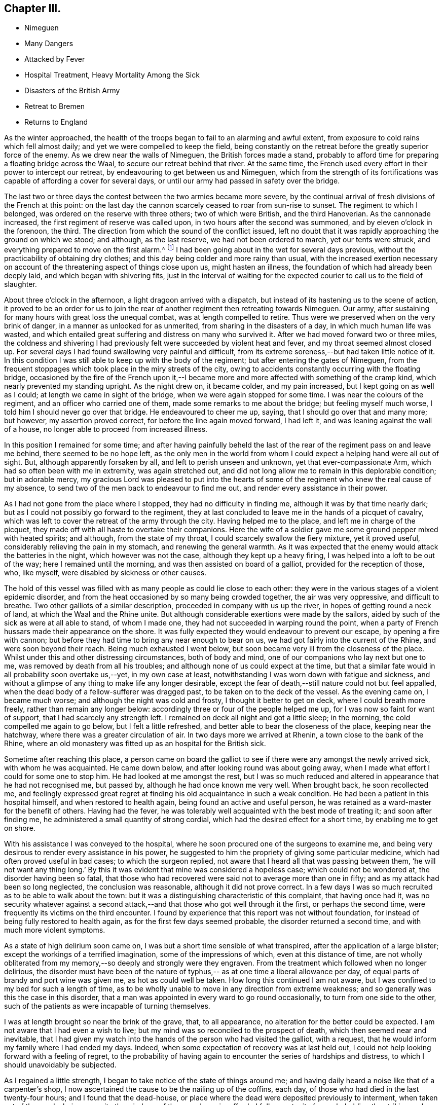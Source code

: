 == Chapter III.

[.chapter-synopsis]
* Nimeguen
* Many Dangers
* Attacked by Fever
* Hospital Treatment, Heavy Mortality Among the Sick
* Disasters of the British Army
* Retreat to Bremen
* Returns to England

As the winter approached,
the health of the troops began to fail to an alarming and awful extent,
from exposure to cold rains which fell almost daily;
and yet we were compelled to keep the field,
being constantly on the retreat before the greatly superior force of the enemy.
As we drew near the walls of Nimeguen, the British forces made a stand,
probably to afford time for preparing a floating bridge across the Waal,
to secure our retreat behind that river.
At the same time, the French used every effort in their power to intercept our retreat,
by endeavouring to get between us and Nimeguen,
which from the strength of its fortifications was
capable of affording a cover for several days,
or until our army had passed in safety over the bridge.

The last two or three days the contest between the two armies became more severe,
by the continual arrival of fresh divisions of the French at this point:
on the last day the cannon scarcely ceased to roar from sun-rise to sunset.
The regiment to which I belonged, was ordered on the reserve with three others;
two of which were British, and the third Hanoverian.
As the cannonade increased, the first regiment of reserve was called upon,
in two hours after the second was summoned, and by eleven o`'clock in the forenoon,
the third.
The direction from which the sound of the conflict issued,
left no doubt that it was rapidly approaching the ground on which we stood; and although,
as the last reserve, we had not been ordered to march, yet our tents were struck,
and everything prepared to move on the first alarm.^
footnote:[Our expedition landed without any tents,
but a supply was furnished about six weeks afterwards,
I think whilst we were encamped on the plains of Breda.]
I had been going about in the wet for several days previous,
without the practicability of obtaining dry clothes;
and this day being colder and more rainy than usual,
with the increased exertion necessary on account of the
threatening aspect of things close upon us,
might hasten an illness, the foundation of which had already been deeply laid,
and which began with shivering fits,
just in the interval of waiting for the expected
courier to call us to the field of slaughter.

About three o`'clock in the afternoon, a light dragoon arrived with a dispatch,
but instead of its hastening us to the scene of action,
it proved to be an order for us to join the rear of
another regiment then retreating towards Nimeguen.
Our army, after sustaining for many hours with great loss the unequal combat,
was at length compelled to retire.
Thus were we preserved when on the very brink of danger,
in a manner as unlooked for as unmerited, from sharing in the disasters of a day,
in which much human life was wasted,
and which entailed great suffering and distress on many who survived it.
After we had moved forward two or three miles,
the coldness and shivering I had previously felt
were succeeded by violent heat and fever,
and my throat seemed almost closed up.
For several days I had found swallowing very painful and difficult,
from its extreme soreness,--but had taken little notice of it.
In this condition I was still able to keep up with the body of the regiment;
but after entering the gates of Nimeguen,
from the frequent stoppages which took place in the miry streets of the city,
owing to accidents constantly occurring with the floating bridge,
occasioned by the fire of the French upon it,--I became
more and more affected with something of the cramp kind,
which nearly prevented my standing upright.
As the night drew on, it became colder, and my pain increased,
but I kept going on as well as I could; at length we came in sight of the bridge,
when we were again stopped for some time.
I was near the colours of the regiment, and an officer who carried one of them,
made some remarks to me about the bridge; but feeling myself much worse,
I told him I should never go over that bridge.
He endeavoured to cheer me up, saying, that I should go over that and many more;
but however, my assertion proved correct, for before the line again moved forward,
I had left it, and was leaning against the wall of a house,
no longer able to proceed from increased illness.

In this position I remained for some time;
and after having painfully beheld the last of the rear
of the regiment pass on and leave me behind,
there seemed to be no hope left,
as the only men in the world from whom I could
expect a helping hand were all out of sight.
But, although apparently forsaken by all, and left to perish unseen and unknown,
yet that ever-compassionate Arm, which had so often been with me in extremity,
was again stretched out,
and did not long allow me to remain in this deplorable condition; but in adorable mercy,
my gracious Lord was pleased to put into the hearts of some of
the regiment who knew the real cause of my absence,
to send two of the men back to endeavour to find me out,
and render every assistance in their power.

As I had not gone from the place where I stopped, they had no difficulty in finding me,
although it was by that time nearly dark;
but as I could not possibly go forward to the regiment,
they at last concluded to leave me in the hands of a picquet of cavalry,
which was left to cover the retreat of the army through the city.
Having helped me to the place, and left me in charge of the picquet,
they made off with all haste to overtake their companions.
Here the wife of a soldier gave me some ground pepper mixed with heated spirits;
and although, from the state of my throat, I could scarcely swallow the fiery mixture,
yet it proved useful, considerably relieving the pain in my stomach,
and renewing the general warmth.
As it was expected that the enemy would attack the batteries in the night,
which however was not the case, although they kept up a heavy firing,
I was helped into a loft to be out of the way; here I remained until the morning,
and was then assisted on board of a galliot, provided for the reception of those, who,
like myself, were disabled by sickness or other causes.

The hold of this vessel was filled with as many people as could lie close to each other:
they were in the various stages of a violent epidemic disorder,
and from the heat occasioned by so many being crowded together,
the air was very oppressive, and difficult to breathe.
Two other galliots of a similar description, proceeded in company with us up the river,
in hopes of getting round a neck of land, at which the Waal and the Rhine unite.
But although considerable exertions were made by the sailors,
aided by such of the sick as were at all able to stand, of whom I made one,
they had not succeeded in warping round the point,
when a party of French hussars made their appearance on the shore.
It was fully expected they would endeavour to prevent our escape,
by opening a fire with cannon;
but before they had time to bring any near enough to bear on us,
we had got fairly into the current of the Rhine, and were soon beyond their reach.
Being much exhausted I went below,
but soon became very ill from the closeness of the place.
Whilst under this and other distressing circumstances, both of body and mind,
one of our companions who lay next but one to me,
was removed by death from all his troubles;
and although none of us could expect at the time,
but that a similar fate would in all probability soon overtake us,--yet,
in my own case at least, notwithstanding I was worn down with fatigue and sickness,
and without a glimpse of any thing to make life any longer desirable,
except the fear of death,--still nature could not but feel appalled,
when the dead body of a fellow-sufferer was dragged past,
to be taken on to the deck of the vessel.
As the evening came on, I became much worse; and although the night was cold and frosty,
I thought it better to get on deck, where I could breath more freely,
rather than remain any longer below:
accordingly three or four of the people helped me up,
for I was now so faint for want of support, that I had scarcely any strength left.
I remained on deck all night and got a little sleep; in the morning,
the cold compelled me again to go below, but I felt a little refreshed,
and better able to bear the closeness of the place, keeping near the hatchway,
where there was a greater circulation of air.
In two days more we arrived at Rhenin, a town close to the bank of the Rhine,
where an old monastery was fitted up as an hospital for the British sick.

Sometime after reaching this place,
a person came on board the galliot to see if
there were any amongst the newly arrived sick,
with whom he was acquainted.
He came down below, and after looking round was about going away,
when I made what effort I could for some one to stop him.
He had looked at me amongst the rest,
but I was so much reduced and altered in appearance that he had not recognised me,
but passed by, although he had once known me very well.
When brought back, he soon recollected me,
and feelingly expressed great regret at finding
his old acquaintance in such a weak condition.
He had been a patient in this hospital himself, and when restored to health again,
being found an active and useful person,
he was retained as a ward-master for the benefit of others.
Having had the fever, he was tolerably well acquainted with the best mode of treating it;
and soon after finding me, he administered a small quantity of strong cordial,
which had the desired effect for a short time, by enabling me to get on shore.

With his assistance I was conveyed to the hospital,
where he soon procured one of the surgeons to examine me,
and being very desirous to render every assistance in his power,
he suggested to him the propriety of giving some particular medicine,
which had often proved useful in bad cases; to which the surgeon replied,
not aware that I heard all that was passing between them,
'`he will not want any thing long.`' By this it was
evident that mine was considered a hopeless case;
which could not be wondered at, the disorder having been so fatal,
that those who had recovered were said not to average more than one in fifty;
and as my attack had been so long neglected, the conclusion was reasonable,
although it did not prove correct.
In a few days I was so much recruited as to be able to walk about the town:
but it was a distinguishing characteristic of this complaint, that having once had it,
was no security whatever against a second attack,--and
that those who got well through it the first,
or perhaps the second time, were frequently its victims on the third encounter.
I found by experience that this report was not without foundation,
for instead of being fully restored to health again,
as for the first few days seemed probable, the disorder returned a second time,
and with much more violent symptoms.

As a state of high delirium soon came on,
I was but a short time sensible of what transpired,
after the application of a large blister; except the workings of a terrified imagination,
some of the impressions of which, even at this distance of time,
are not wholly obliterated from my memory,--so deeply and strongly were they engraven.
From the treatment which followed when no longer delirious,
the disorder must have been of the nature of typhus,--
as at one time a liberal allowance per day,
of equal parts of brandy and port wine was given me, as hot as could well be taken.
How long this continued I am not aware,
but I was confined to my bed for such a length of time,
as to be wholly unable to move in any direction from extreme weakness;
and so generally was this the case in this disorder,
that a man was appointed in every ward to go round occasionally,
to turn from one side to the other,
such of the patients as were incapable of turning themselves.

I was at length brought so near the brink of the grave, that, to all appearance,
no alteration for the better could be expected.
I am not aware that I had even a wish to live;
but my mind was so reconciled to the prospect of death,
which then seemed near and inevitable,
that I had given my watch into the hands of the person who had visited the galliot,
with a request, that he would inform my family where I had ended my days.
Indeed, when some expectation of recovery was at last held out,
I could not help looking forward with a feeling of regret,
to the probability of having again to encounter the series of hardships and distress,
to which I should unavoidably be subjected.

As I regained a little strength, I began to take notice of the state of things around me;
and having daily heard a noise like that of a carpenter`'s shop,
I now ascertained the cause to be the nailing up of the coffins, each day,
of those who had died in the last twenty-four hours; and I found that the dead-house,
or place where the dead were deposited previously to interment,
when taken out of the wards, being opposite the windows of the room I was in,
afforded full opportunity for my beholding the striking and affecting scene,
which could not fail to excite feelings of horror and dismay,
in one so much enervated by the very disease,
which I now witnessed to be so fatal to others.
The average number of deaths was twenty-seven in a day and night;
but sometimes the number so increased,
that the Dutch could not furnish coffins sufficient for the demand of the day;
and then the method of sewing up the bodies in the bedding they had occupied,
was resorted to.
Several waggon loads of bodies were carried off every afternoon for interment.^
footnote:[The accounts of the deplorable treatment of the sick,
and of the disasters of the British army in their retreat to Bremen,
as given in the Annual Register of 1795,
more than confirm the description of the author of this biographical sketch.]

When able to walk about the room with the assistance of my stick,
it happened that the regiment to which I belonged,
was quartered in a village about two miles from the bank of the Rhine,
opposite to that on which the hospital stood.
Some of the officers came over to ascertain for themselves,
whether any of the missing from their regiment were amongst the sick;
at length they came into the ward where I was, and the second in command,
with whom I was well acquainted, being with them,
I requested his help to get me liberated from the hospital,--telling him,
that I had no chance of becoming thoroughly well whilst in it,
and of the danger to which I was constantly exposed of having another relapse.
He immediately applied to some of the medical staff on duty,
and conducted them to me through the wards; but it ended in his informing me,
that the doctors could not suffer my going out until farther recovered,
as I was quite unfit for exposure.

Not knowing how long I might be detained,
I was now determined to make my escape on the first opportunity;
and the next day being remarkably fine, I walked out two or three times into the air,
though with much difficulty.
The following morning I met with a person belonging to the regiment,
who was going to join it again the same afternoon; and as we were well acquainted,
I did not hesitate to disclose my intention of
quitting the hospital in a clandestine manner,
and resolved to accompany him, if possible.

I returned again to the hospital as at other times; and in the afternoon,
as if going to take another walk, I proceeded to the river side;
and the ferry boat being just ready for setting off, I got into it undiscovered,
and passed the Rhine,
arriving at the village of Kesterne soon after dark the same evening,
without taking cold, although the river was thickly frozen over,
and a passage cut through the ice,
to allow the ferry boat to cross backwards and forwards.
From this time I rapidly gathered strength,
and at the end of a week was so much recruited,
as to venture back to the hospital to see how those fared, whom I had left behind;
at the same time, it is very probable, to show how I had fared myself;
without any fear of being detained,
as I was evidently much stronger than when under their roof.

To lessen the fatigue, I procured a horse for the excursion,
and proceeded accordingly towards the river side.
The risk I then ran, however unwarrantable,
afforded me another opportunity of seeing the effect of
a renewed attack of this dreadful disorder,
upon a Scotch sergeant of the Highland watch, who had had the fever twice,
and both times recovered from it.
He was a very stout man, and when I left the hospital,
appeared in perfect health and strength.
In the interval of my absence, he had been seized with it a third time,
and when I saw him, had nearly finished his course; he was speechless,
and survived but a short time afterwards: I think this last time,
he was ill only three days.
Although I escaped any farther infection,
yet I was punished for my temerity before getting back again to Kesterne.
After crossing the river in the boat,
I had to pass through a small sheet of shallow water which had been frozen,
but was then broken up by the loaded waggons that passed that way.
On getting up to it, I found it in a half frozen state,
the old ice not being sufficiently strongly united again to bear the horse,
which refused to pass it; and on my urging him forward, he lay down with me in the water.
It was with difficulty that I could extricate myself from him,
and it is doubtful whether I should have succeeded,
without the assistance of another person then at hand.
In this wet condition I had a long distance to go, in a keen frosty night,
in an open waggon, which the day following threatened a renewal of my illness;
but by the timely use of medicines, I was favoured, not according to my desert,
to escape without any serious indisposition.

In looking back at the marvellous manner in
which I was sustained through all this conflict,
and again restored as one brought back from the dead,
I cannot avoid adverting to that period of my illness,
when my mind felt so reconciled to the prospect of death, as before-mentioned;
and I now fully believe, from what I have since been mercifully favoured to experience,
that so far from being in any degree prepared for such an awful event,
a deceptive feeling must have been superinduced by the
state of torpor and insensibility in which I then was,
and which totally benumbed any better feelings and desires as to the future.
To this may be added a predominating fear, of having to endure more of those sufferings,
of which I had had no small share; which,
the probability of being again restored to
health seemed to banish every hope of escaping.
Truly awful is the thought which this view of my then lost condition occasions,
when I contemplate the woe and misery which must have been my eternal portion,
if unutterable mercy and long-suffering had been withdrawn;
and if the soul had been required of one,
who had witnessed no repentance towards God the Judge of all,
except what at times the fear of punishment had extorted;
and who was a stranger to that saving faith in the Lord Jesus Christ,
as the "`Lamb of God that taketh away the sin of the world,`"--without which,
his precious blood would have been shed in vain
for me:--I should thus have died in my sins,
which unrepented of, would have followed after to judgment,
in terrible array against my guilty soul--and yet when
my end was apparently so near and inevitable,
if such questions as are frequently proposed on the like occasions had been put to me,
I have little doubt, but satisfactory answers would have been returned,
as to my belief and hope in the essential truths of the gospel.
But alas! this would have been from hearsay and traditional report,
and not from any heartfelt saving knowledge of my own:
for it is now plain to my understanding,
that no man can have saving faith in Jesus Christ, who is unacquainted with,
and does not walk in, the light of that Divine Spirit,
which is so justly styled the Spirit of faith.
It is through this alone,
that the death and sufferings of Christ and his whole sacrifice for sin are availing,
and truly applied to all those, who through faith lay hold of him,
the true Light and Saviour of them that believe in his inward and spiritual appearance.
These can say to others from sensible and blessed experience,--"`Behold the Lamb of God,
that taketh away the sin of the world they have received the atonement by Him,
and they reap the glorious fruit and benefit of his death and suffering for sin,
by the sacrifice of himself, and of his resurrection and ascension;
in that he ever liveth to make intercession for those,
who are thus willing to come unto God by him.
A man may yield an assent to all the great and solemn
truths of Christianity,--the miraculous birth,
holy life, cruel sufferings, ignominious death,
and glorious resurrection and ascension of our blessed
Redeemer;--he may believe in the abstract,
in his inward and spiritual appearance in the hearts of mankind by his Holy Spirit;
and yet he may fall short of the prize immortal,--unless he comes to
witness the saving operation of the Holy Spirit in his own heart,
and to know thereby, through faith in it,
a purifying preparation for the kingdom of righteousness, peace,
and joy in the Holy Ghost.
How can I sufficiently appreciate or declare the extent of the endless mercy,
which suffered me not to perish in the midst of my sins,
when so many were swept away by the same pestilential disorder?

After having mentioned the facts connected with my sickness and recovery,
it seems only due, however feeble on my part the effort,
to endeavour to commemorate such gracious dealings with humble gratitude and reverence;
earnestly desiring that no motive whatever may be
allowed to prevail with me for making the attempt,
but that of promoting the glory and honour of the great name; that others may know,
and fear, and believe in the all-sufficiency of that power,
which hath "`shewed me the path of life,`" and which alone can
bless for their instruction what has been written,
to press the necessity of contending for that
saving faith "`once delivered to the saints.`"
Without it, all religious profession is a dream, a shadow, and a doubt; but with it,
a glorious reality;--yea, "`the substance of things hoped for,
the evidence of things not seen,`"--even the salvation of the soul,
through Christ Jesus our Lord.

Whilst the severity of the winter greatly facilitated the operations of the French army,
by enabling them to cross the frozen rivers without difficulty,
and at almost any given point;
so it contributed most effectually to harass the
diminished numbers of the retreating British forces.
It was the more felt from the scarcity of provisions,
occasioned by the inhabitants withholding from us every supply,
in compliance with the intimidating threatenings of our victorious enemy;
so that we frequently could not procure needful food even for money:
whilst our opponents were supplied by the terrified householders at free cost.
In some places,
the inhabitants openly declared they were withholding
their provisions for the supply of the French,
aware of the cruel treatment they should witness at their hands,
if unable to provide for them when they arrived;
although they considered the British to be their friends, and were well treated by them.

Before I left the hospital at Rhenin, the French had approached so near,
that the windows of the place frequently shook with the discharge of their artillery.
Sometimes a waggon load of the wounded English would arrive at the hospital; when many,
whose recovery would in a healthy situation have been speedy and almost certain,
were carried off in a few days, by the infectious disorder which prevailed at the place;
and from the disastrous issue of the campaign, however greatly this was to be deplored,
it could not be avoided.
We were not long permitted to remain at Kesterne,
before being obliged to move towards the north of Holland;
when the town of Rhenin with the hospital fell into the hands of the enemy.
Soon after this event, the frost became more intense;
and the Dutch could no longer make graves for the interment of the dead,
but piled the coffins upon each other in great numbers, until a thaw took place.

Although my strength was considerably recruited before we left Kesterne,
I was yet very unequal to the subsequent exposure,
having to pass great part of the first night in the frost after leaving that place:
but although I slept in a cart with a canvass tilt, I do not remember taking cold,
or otherwise experiencing any injurious effects, either then or afterwards,
beyond what might have been expected from great fatigue and improper diet,
there being at that time little to be procured,
but coarse black bread and ardent spirits.
During this harassing march, at such an inclement season,
many of the poor men lost parts of their toes,
by imprudently sitting down in the frost for too long a time at once,
and from not having their feet properly protected.
I can well remember having been so wearied myself,
as to come to the determination to sit down,
and risk the consequence,--although fully aware of the
danger of falling asleep in such circumstances;
but I was prompted by a secret impulse to resist the inclination,
although nearly overcome with fatigue: then after moving about awhile longer,
I have again begun to give way, but still struggled on.
And when at last, it seemed as if human nature must give up,
the thought of relations in England, as if I had had a home, would cross my mind,
and stimulate me to try again in hope, until something has occurred, to bring relief,
and shelter, and repose.
Perhaps, if more food could have been procured, the propensity to sleep,
which exposure to cold occasioned, would have been irresistible.

In this manner the winter wore away:
but at length we got so far out of the reach of the French,
as to allow a longer space of time for rest at each place we arrived at.
The cold weather continued, until we reached the banks of the river Weser;
when the retreating wreck of our army was unexpectedly cheered with a
sight of the mast-heads of the British fleet lying off Bremen-leke,
and waiting to convey it from the shores of the Continent;
where it had witnessed so much distress, wasting,
and destruction,--to be attributed much more to hardship, fatigue, and pestilence,
than to the sword of the enemy, although greatly superior to us in strength,
and possessing local advantages, of which we were wholly destitute.^
footnote:[It is stated in the Annual Register,
that on the arrival of the British army at Bremen,
the kind and cordial treatment they received from its inhabitants,
was strongly contrasted with the hard-heartedness and hostility of the Dutch.
'`It was something like a dream,`' says a witness and partaker of their
sufferings:--'`we who had lately been so buffeted about,
driven like vagabonds through frost and snow over the wilds of Holland; and who,
in our greatest extremities when we asked for any thing to refresh ourselves,
with the money in our hands,
were answered only with a shrug of the shoulders '`nothing for the Englishman!
'`--now to be seated in the most elegant apartments,--servants attending,
ready to anticipate every wish,--beds of down to repose upon,
without being disturbed in the morning by the thundering of cannon,
or the usual alarms of war.
They omitted nothing that could contribute to either our ease or pleasure:
and a great number of the inhabitants accompanied us out of the town,
and showed us every respect.--Annual Register, 1795, p. 55, 56.]

[.offset]
+++[+++__Here ends the Author`'s biographical sketch of his own life.__]
